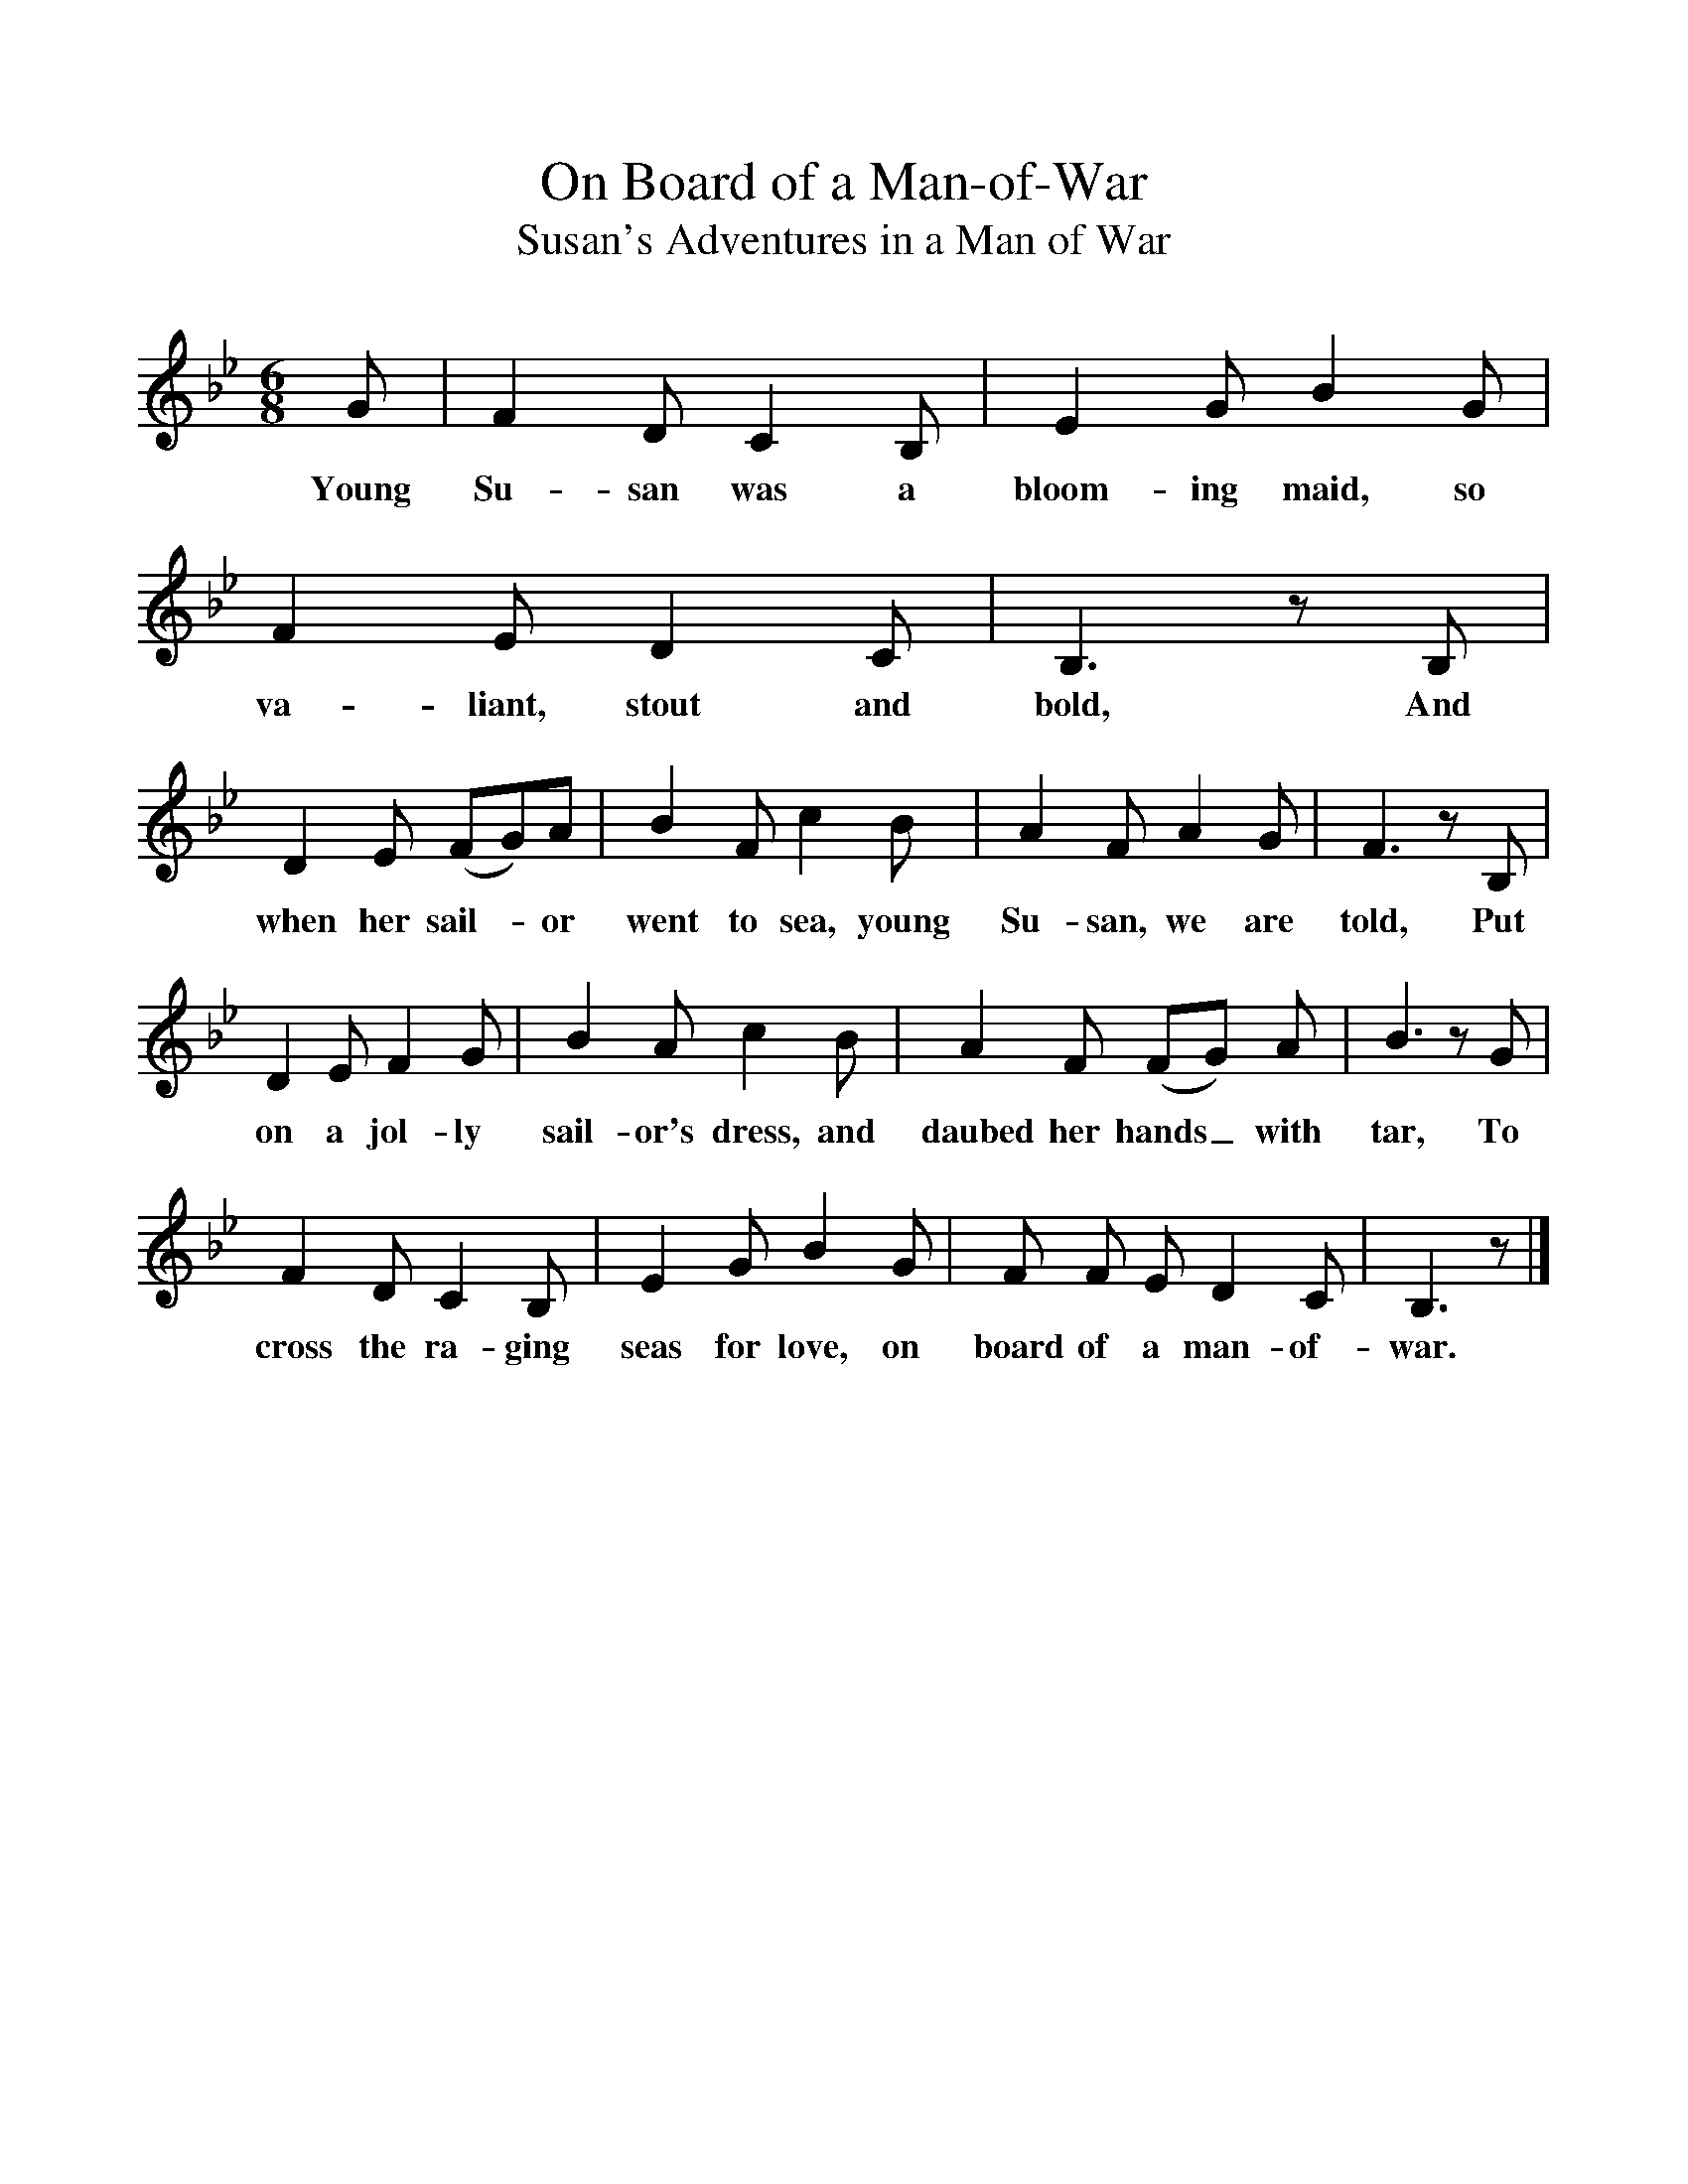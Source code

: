 %%scale 1
X:1
T:On Board of a Man-of-War
T:Susan's Adventures in a Man of War
B:Kidson, Traditional Tunes, 1891, pp. 102-3
S:Hull, East Riding of Yorkshire
N:Roud 1533
F:http://www.folkinfo.org/songs
L:1/8
M:6/8
K:Bb
G|F2 D C2 B,|E2 G B2 G|F2 E D2 C|B,3 z B,|
w:Young Su-san was a bloom-ing maid, so va-liant, stout and bold, And
D2 E (FG)A|B2 F c2 B|A2 F A2 G|F3 z B,|
w:when her sail-*or went to sea, young Su-san, we are told, Put
D2 E F2 G|B2 A c2 B|A2 F (FG) A|B3 z G|
w:on a jol-ly sail-or's dress, and daubed her hands_ with tar, To
F2 D C2 B,|E2 G B2 G|F F E D2 C|B,3 z|]
w:cross the ra-ging seas for love, on board of a man-of-war.
